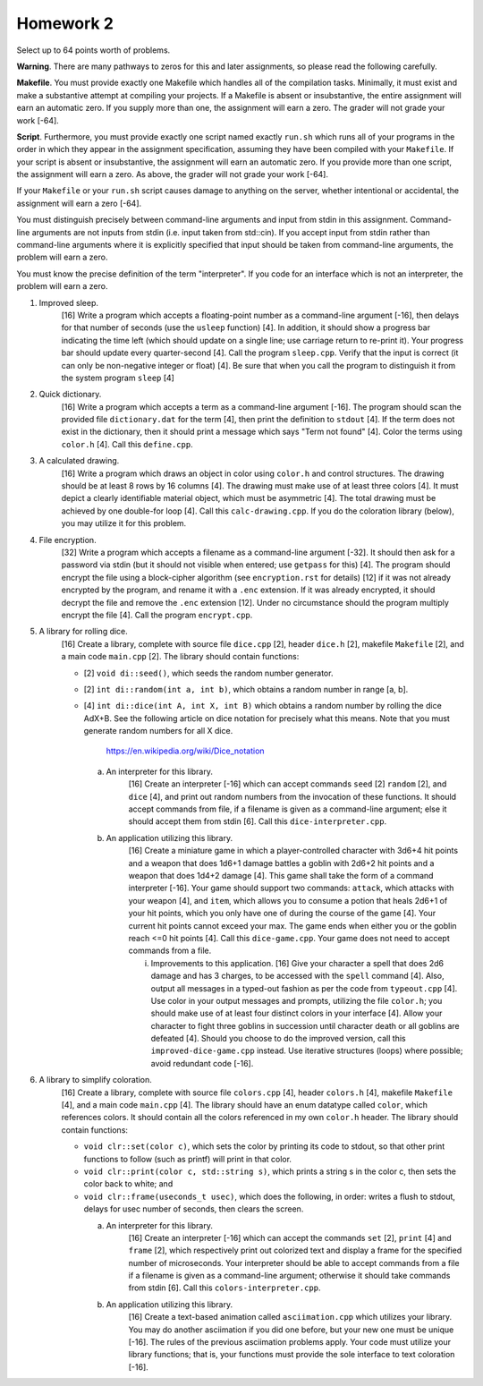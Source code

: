 Homework 2
==========

Select up to 64 points worth of problems.  

**Warning**. There are many pathways to zeros for this and later assignments,
so please read the following carefully.

**Makefile**. You must provide exactly one Makefile which handles all of the
compilation tasks.  Minimally, it must exist and make a substantive attempt at
compiling your projects.  If a Makefile is absent or insubstantive, the entire
assignment will earn an automatic zero.  If you supply more than one, the
assignment will earn a zero.  The grader will not grade your work [-64].  

**Script**. Furthermore, you must provide exactly one script named exactly
``run.sh`` which runs all of your programs in the order in which they appear in
the assignment specification, assuming they have been compiled with your
``Makefile``. If your script is absent or insubstantive, the assignment will
earn an automatic zero.  If you provide more than one script, the assignment
will earn a zero.  As above, the grader will not grade your work [-64].

If your ``Makefile`` or your ``run.sh`` script causes damage to anything on the
server, whether intentional or accidental, the assignment will earn a zero
[-64].

You must distinguish precisely between command-line arguments and input from
stdin in this assignment.  Command-line arguments are not inputs from stdin
(i.e. input taken from std::cin).  If you accept input from stdin rather than
command-line arguments where it is explicitly specified that input should be
taken from command-line arguments, the problem will earn a zero.

You must know the precise definition of the term "interpreter". If you code for
an interface which is not an interpreter, the problem will earn a zero.


1. Improved sleep.
     [16] Write a program which accepts a floating-point number as a
     command-line argument [-16], then delays for that number of seconds (use
     the ``usleep`` function) [4].  In addition, it should show a progress bar
     indicating the time left (which should update on a single line; use
     carriage return to re-print it). Your progress bar should update every
     quarter-second [4]. Call the program ``sleep.cpp``. Verify that the input
     is correct (it can only be non-negative integer or float) [4]. Be sure
     that when you call the program to distinguish it from the system program
     ``sleep`` [4]


2. Quick dictionary.
     [16] Write a program which accepts a term as a command-line argument
     [-16].  The program should scan the provided file ``dictionary.dat`` for
     the term [4], then print the definition to ``stdout`` [4]. If the term
     does not exist in the dictionary, then it should print a message which
     says "Term not found" [4]. Color the terms using ``color.h`` [4]. Call
     this ``define.cpp``.


3. A calculated drawing.
     [16] Write a program which draws an object in color using ``color.h`` and
     control structures.  The drawing should be at least 8 rows by 16 columns
     [4].  The drawing must make use of at least three colors [4].  It must
     depict a clearly identifiable material object, which must be asymmetric
     [4].  The total drawing must be achieved by one double-for loop [4].  Call
     this ``calc-drawing.cpp``.  If you do the coloration library (below), you
     may utilize it for this problem.  


4. File encryption.
     [32] Write a program which accepts a filename as a command-line argument
     [-32].  It should then ask for a password via stdin (but it should not
     visible when entered; use ``getpass`` for this) [4].  The program should
     encrypt the file using a block-cipher algorithm (see ``encryption.rst``
     for details) [12] if it was not already encrypted by the program, and
     rename it with a ``.enc`` extension.  If it was already encrypted, it
     should decrypt the file and remove the ``.enc`` extension [12].  Under no
     circumstance should the program multiply encrypt the file [4].  Call the
     program ``encrypt.cpp``.


5. A library for rolling dice.
     [16] Create a library, complete with source file ``dice.cpp`` [2], header
     ``dice.h`` [2], makefile ``Makefile`` [2], and a main code ``main.cpp``
     [2]. The library should contain functions:
     
     * [2] ``void di::seed()``, which seeds the random number 
       generator.
     
     * [2] ``int di::random(int a, int b)``, which obtains a random number in 
       range [a, b].

     * [4] ``int di::dice(int A, int X, int B)`` which obtains a random number
       by rolling the dice AdX+B.  See the following article on dice notation
       for precisely what this means.  Note that you must generate random
       numbers for all X dice.

        https://en.wikipedia.org/wiki/Dice_notation

       a. An interpreter for this library.
            [16] Create an interpreter [-16] which can accept commands ``seed``
            [2] ``random`` [2], and ``dice`` [4], and print out random numbers
            from the invocation of these functions.  It should accept commands
            from file, if a filename is given as a command-line argument; else
            it should accept them from stdin [6].  Call this 
            ``dice-interpreter.cpp``.

       b. An application utilizing this library.
            [16] Create a miniature game in which a player-controlled character
            with 3d6+4 hit points and a weapon that does 1d6+1 damage battles a
            goblin with 2d6+2 hit points and a weapon that does 1d4+2 damage
            [4].  This game shall take the form of a command interpreter [-16].
            Your game should support two commands: ``attack``, which attacks
            with your weapon [4], and ``item``, which allows you to consume a
            potion that heals 2d6+1 of your hit points, which you only have one
            of during the course of the game [4].  Your current hit points
            cannot exceed your max.  The game ends when either you or the
            goblin reach <=0 hit points [4].  Call this ``dice-game.cpp``.
            Your game does not need to accept commands from a file.

            i. Improvements to this application.
               [16] Give your character a spell that does 2d6 damage and has 3
               charges, to be accessed with the ``spell`` command [4].  Also,
               output all messages in a typed-out fashion as per the code from
               ``typeout.cpp`` [4].  Use color in your output messages and
               prompts, utilizing the file ``color.h``; you should make use of
               at least four distinct colors in your interface [4].  Allow your
               character to fight three goblins in succession until character
               death or all goblins are defeated [4].  Should you choose to do
               the improved version, call this ``improved-dice-game.cpp``
               instead.  Use iterative structures (loops) where possible; avoid
               redundant code [-16].


6. A library to simplify coloration.
     [16] Create a library, complete with source file ``colors.cpp`` [4],
     header ``colors.h`` [4], makefile ``Makefile`` [4], and a main code
     ``main.cpp`` [4]. The library should have an enum datatype called
     ``color``, which references colors.  It should contain all the colors
     referenced in my own ``color.h`` header.  The library should contain
     functions:

     * ``void clr::set(color c)``, which sets the color by printing its
       code to stdout, so that other print functions to follow (such as
       printf) will print in that color.
     
     * ``void clr::print(color c, std::string s)``, which prints a string
       s in the color c, then sets the color back to white; and

     * ``void clr::frame(useconds_t usec)``, which does the following,
       in order: writes a flush to stdout, delays for usec number of
       seconds, then clears the screen.

       a. An interpreter for this library.
            [16] Create an interpreter [-16] which can accept the commands
            ``set`` [2], ``print`` [4] and ``frame`` [2], which respectively
            print out colorized text and display a frame for the specified
            number of microseconds.  Your interpreter should be able to accept
            commands from a file if a filename is given as a command-line
            argument; otherwise it should take commands from stdin [6].  Call
            this ``colors-interpreter.cpp``.

       b. An application utilizing this library.
            [16] Create a text-based animation called ``asciimation.cpp`` which
            utilizes your library.  You may do another asciimation if you did
            one before, but your new one must be unique [-16].  The rules of
            the previous asciimation problems apply.  Your code must utilize
            your library functions; that is, your functions must provide the
            sole interface to text coloration [-16].

